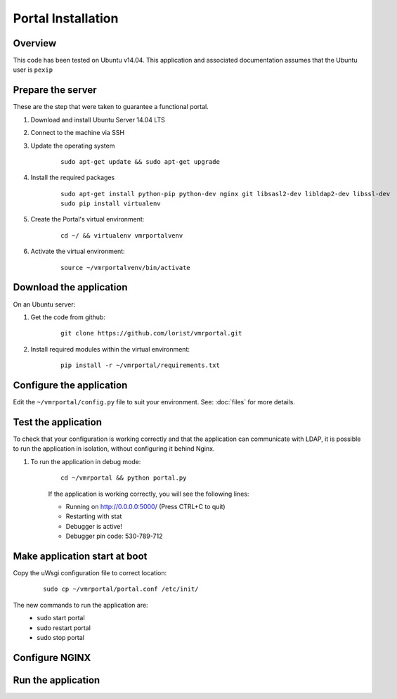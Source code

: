 Portal Installation
*******************

Overview
========
This code has been tested on Ubuntu v14.04. This application and associated documentation assumes that the Ubuntu user is ``pexip``

Prepare the server
==================
These are the step that were taken to guarantee a functional portal.

#. Download and install Ubuntu Server 14.04 LTS
#. Connect to the machine via SSH
#. Update the operating system

    ::

        sudo apt-get update && sudo apt-get upgrade

#. Install the required packages

    ::

        sudo apt-get install python-pip python-dev nginx git libsasl2-dev libldap2-dev libssl-dev
        sudo pip install virtualenv

#. Create the Portal's virtual environment:

    ::

        cd ~/ && virtualenv vmrportalvenv

#. Activate the virtual environment:

    ::

        source ~/vmrportalvenv/bin/activate


Download the application
========================
On an Ubuntu server:

#. Get the code from github:

    ::

        git clone https://github.com/lorist/vmrportal.git

#. Install required modules within the virtual environment:

    ::

        pip install -r ~/vmrportal/requirements.txt


Configure the application
=========================

Edit the ``~/vmrportal/config.py`` file to suit your environment. See: :doc:`files` for more details.

Test the application
====================
To check that your configuration is working correctly and that the application can communicate with LDAP, it is possible to run
the application in isolation, without configuring it behind Nginx.

#. To run the application in debug mode:
    ::

        cd ~/vmrportal && python portal.py

    If the application is working correctly, you will see the following lines:

    * Running on http://0.0.0.0:5000/ (Press CTRL+C to quit)
    * Restarting with stat
    * Debugger is active!
    * Debugger pin code: 530-789-712

Make application start at boot
==============================

Copy the uWsgi configuration file to correct location:
    ::

        sudo cp ~/vmrportal/portal.conf /etc/init/

The new commands to run the application are:
    * sudo start portal
    * sudo restart portal
    * sudo stop portal

Configure NGINX
===============




Run the application
===================
